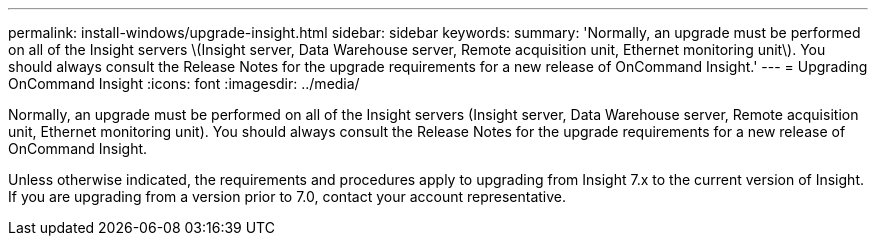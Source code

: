 ---
permalink: install-windows/upgrade-insight.html
sidebar: sidebar
keywords: 
summary: 'Normally, an upgrade must be performed on all of the Insight servers \(Insight server, Data Warehouse server, Remote acquisition unit, Ethernet monitoring unit\). You should always consult the Release Notes for the upgrade requirements for a new release of OnCommand Insight.'
---
= Upgrading OnCommand Insight
:icons: font
:imagesdir: ../media/

[.lead]
Normally, an upgrade must be performed on all of the Insight servers (Insight server, Data Warehouse server, Remote acquisition unit, Ethernet monitoring unit). You should always consult the Release Notes for the upgrade requirements for a new release of OnCommand Insight.

Unless otherwise indicated, the requirements and procedures apply to upgrading from Insight 7.x to the current version of Insight. If you are upgrading from a version prior to 7.0, contact your account representative.
